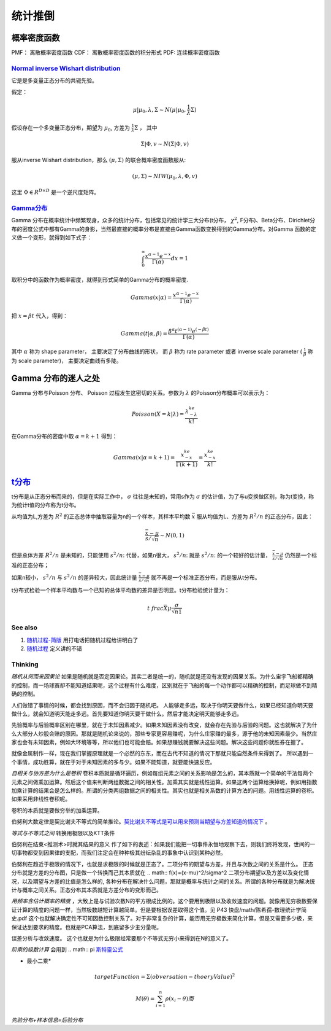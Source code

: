 统计推倒
***********

概率密度函数
--------------

PMF： 离散概率密度函数
CDF： 离散概率密度函数的积分形式
PDF:  连续概率密度函数


`Normal inverse Wishart distribution <http://en.wikipedia.org/wiki/Normal-inverse-Wishart_distribution>`_
==========================================================================================================

它是是多变量正态分布的共轭先验。

假定：

.. math::

   \mu|\mu_0,\lambda ,\Sigma \sim N(\mu|\mu_0,\frac{1}{\lambda}\Sigma)

假设存在一个多变量正态分布，期望为 :math:`\mu_0`, 方差为 :math:`\frac{1}{\lambda}\Sigma` ， 其中

.. math::

   \Sigma|\Phi,v\sim N(\Sigma|\Phi, v)

服从inverse Wishart distribution，那么 :math:`(\mu,\Sigma)` 的联合概率密度函数服从:

.. math::
 
   (\mu,\Sigma)\sim NIW(\mu_0,\lambda,\Phi,v)

这里 :math:`\Phi \in R^{D\times D}` 是一个逆尺度矩阵。

`Gamma分布 <http://www.52nlp.cn/lda-math-%E7%A5%9E%E5%A5%87%E7%9A%84gamma%E5%87%BD%E6%95%B03>`_ 
==================================================================================================

Gamma 分布在概率统计中频繁现身，众多的统计分布，包括常见的统计学三大分布(t分布， :math:`\chi^2`, F分布)、Beta分布、Dirichlet分布的密度公式中都有Gamma的身影，当然最直接的概率分布是直接由Gamma函数变换得到的Gamma分布。对Gamma 函数的定义做一个变形，就得到如下式子：

.. math::

   \int_0^\infty \frac{x^{\alpha-1}e^{-x}}{\Gamma(\alpha)}dx =1

取积分中的函数作为概率密度，就得到形式简单的Gamma分布的概率密度.

.. math::

   Gamma(x|\alpha)=\frac{x^{\alpha-1}e^{-x}}{\Gamma(\alpha)}

把 :math:`x= \beta t` 代入，得到：

.. math::

   Gamma(t|\alpha,\beta)=\frac{\beta^\alpha  t^{(\alpha-1)}  e^{(-\beta t)} }{\Gamma(\alpha)}


其中 :math:`\alpha` 称为 shape parameter， 主要决定了分布曲线的形状， 而 :math:`\beta` 称为 rate parameter 或者 inverse scale parameter ( :math:`\frac{1}{\beta}` 称为 scale parameter)， 主要决定曲线有多陡。

Gamma 分布的迷人之处
-----------------------

Gamma 分布与Poisson 分布、 Poisson 过程发生这密切的关系。参数为 :math:`\lambda` 的Poisson分布概率可以表示为：

.. math::

   Poisson(X=k|\lambda) = \frac{\lambda^ke^{-\lambda}}{k!}

在Gamma分布的密度中取 :math:`\alpha = k+1` 得到：

.. math::

   Gamma(x|\alpha= k+1)=\frac{x^ke^{-x}}{\Gamma(k+1)} = \frac{x^ke^{-x}}{k!}

`t分布 <http://class.htu.cn/jingjiyingyongtongji/seven5.htm>`_
---------------------------------------------------------------


t分布是从正态分布而来的，但是在实际工作中， :math:`\sigma` 往往是未知的，常用s作为 :math:`\sigma` 的估计值，为了与u变换做区别，称为t变换，称为统计t值的分布称为t分布。

从均值为L,方差为 :math:`R^2` 的正态总体中抽取容量为n的一个样本，其样本平均数 :math:`\bar x` 服从均值为L、方差为 :math:`R^2/n` 的正态分布，因此：

.. math::

   \frac{\bar x -\mu}{s/\sqrt{n}}  \sim N(0,1)

但是总体方差  :math:`R^2/n` 是未知的，只能使用 :math:`s^2/n`: 代替，如果n很大， :math:`s^2/n`: 就是  :math:`s^2/n`: 的一个较好的估计量， :math:`\frac{\bar x -\mu}{s/\sqrt{n}}` 仍然是一个标准的正态分布；

如果n较小， :math:`s^2/n` 与  :math:`s^2/n` 的差异较大，因此统计量 :math:`\frac{\bar x -\mu}{s/\sqrt{n}}` 就不再是一个标准正态分布，而是服从t分布。


t分布式检验一个样本平均数与一个已知的总体平均数的差异是否明显。t分布检验统计量为：


.. math::
 
   t\ frac{\bar X \mu}{\frac{\sigma}{\sqrt{n1}}}

.. note:

   描述一个局部样本和正义样本的差异统计量。

See also
========

#. `随​机​过​程​-​简​版 <http://wenku.baidu.com/view/0cae7d4ce518964bcf847c48.html>`_  用打电话把随机过程给讲明白了
#. `随​机​过​程 <http://wenku.baidu.com/view/5ceb8a59804d2b160b4ec0cc.html>`_  定义讲的不错

Thinking
========

*随机从何而来因果论* 如果是随机就是否定因果论。其实二者是统一的，随机就是还没有发现的因果关系。为什么宙宇飞船都精确的控制，而一场球赛却不能知道结果呢，这个过程有什么难度，区别就在于飞船的每一个动作都可以精确的控制，而足球做不到精确的控制。

人们做错了事情的时候，都会找到原因，而不会归因于随机吧。 人能够走多远，取决于你明天要做什么，如果已经知道你明天要做什么，就会知道明天能走多远。首先要知道你明天要干做什么。然后才能决定明天能够走多远。

先验概率与后验概率区别在哪里，就在于未知因素减少。如果未知因素没有改变，就会存在先验与后验的问题。这也就解决了为什么大部分人炒股会赔的原因。那就是随机论来说的，那些专家更容易赚呢，为什么庄家赚的最多，源于他的未知因素最少。当然庄家也会有未知因素，例如大环境等等，所以他们也可能会赔。如果想赚钱就要解决这些问题。解决这些问题你就胜券在握了。

就像金属制作一样，现在我们掌握原理就是一个必然的东东，而在古代不知道的情况下那就只能自然条件来得到了。
所以遇到一个事情，成功胜算，就在于对于未知因素的多与少。如果不能知道，就要能快速反应。


*自相关与协方差为什么是卷积* 卷积本质就是循环遍历，例如每组元素之间的关系影响是怎么的，其本质就一个简单的干法每两个元素之间做乘加运算。然后这个值来判断两组数据之间的相关性。加乘其实就是线性运算。如果这两个运算给换掉呢，例如用指数加乘计算的结果会是怎么样的。所谓的分类两组数据之间的相关性。其实也就是相关系数的计算方法的问题。用线性运算的卷积。如果采用非线性卷积呢。

卷积的本质就是要做穷举的加乘运算。

伯努利大数定律是契比谢夫不等式的简单推论。`契比谢夫不等式是可以用来预测当期望与方差知道的情况下 <http://doc.mbalib.com/view/7889f2cb10485a7e004cc8d1ed9bda79.html>`_ 。

*等式与不等式之间* 转换用极限以及KTT条件


伯努利在结束<推测术>时就其结果的意义 作了如下的表述：如果我们能把一切事件永恒地观察下去，则我们终将发现，世间的一切事物都受到因果律的支配，而我们注定会在种种极其纷纭杂乱的事象中认识到某种必然。

伯努利在趋近于极限的情况下，也就是求极限的时候就是正态了。二项分布的期望与方差，并且与次数之间的关系是什么。
正态分布就是方差的分布图，只是做一个转换而己其本质就在
.. math:: f(x)=(x-\mu)^2/\sigma^2
二项分布期望以及方差以及变化情况，以及期望与方差的比值是怎么样的, 各种分布在解决什么问题，那就是概率与统计之间的关系。所谓的各种分布就是为解决统计与概率之间关系。正态分布其本质就是方差分布的变形而己。


*用频率含估计概率的精度* ，大致上是与试验次数N的平方根成比例的。这个要用到极限以及收敛速度的问题。就像用无穷极数要保证计算的精度的问题一样，当然极数越短计算越简单。但是要根据误差取得这个值。见 P43 快盘/math/陈希孺-数理统计学简史.pdf   这个也就解决确定性不可知因数控制关系了。对于非常复杂的计算，能否用无穷极数来简化计算，但是又需要多少极，来保证达到要求的精度。也就是PCA算法，到底留多少主分量呢。

误差分析与收敛速度。  这个也就是为什么极限经常要那个不等式无穷小来得到在N的意义了。


*阶乘的级数计算* 会用到
.. math:: \pi `斯特靈公式 <http://zh.wikipedia.org/wiki/%E6%96%AF%E7%89%B9%E9%9D%88%E5%85%AC%E5%BC%8F>`_ 


* 最小二乘* 
.. math:: targetFunction=\Sigma(obversation- thoeryValue)^2$% 另一个那就是解线矛盾方程。但是最小二乘稳定性不好，换成一个通用写法
.. math:: M(\theta)=\sum_{i=1}^{n} \rho(x_{i}-\theta)而%$\rho可以根据自己的需要去换掉，二次就是最小二乘，也可以是一次或者直接最小值。


*先验分布+样本信息=后验分布*
